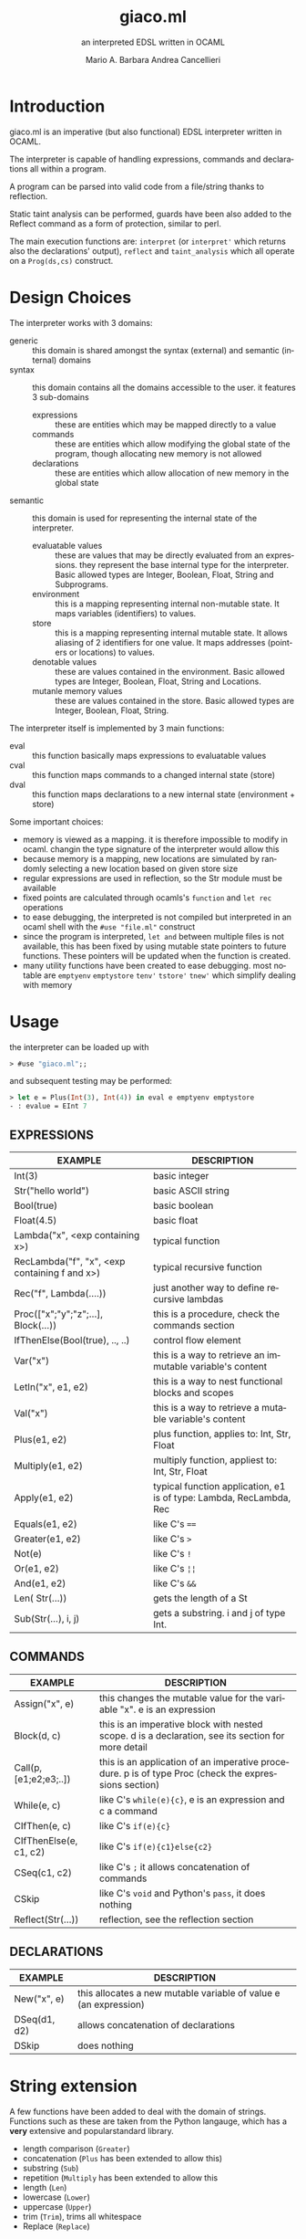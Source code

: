 #+TITLE: giaco.ml
#+SUBTITLE: an interpreted EDSL written in OCAML
#+LATEX_CLASS: memoir
#+AUTHOR: Mario A. Barbara
#+AUTHOR: @@latex:\\@@
#+AUTHOR: Andrea Cancellieri
#+LANGUAGE: en
#+OPTIONS: H:2 date:nil toc:nil
*  Introduction
giaco.ml is an imperative (but also functional) EDSL interpreter written in OCAML.

The interpreter is capable of handling expressions, commands and declarations all within a program.

A program can be parsed into valid code from a file/string thanks to reflection.

Static taint analysis can be performed, guards have been also
added to the Reflect command as a form of protection, similar to perl.

The main execution functions are: ~interpret~ (or ~interpret'~ which returns also the declarations' output), ~reflect~ and ~taint_analysis~ which all operate on a ~Prog(ds,cs)~ construct.
*  Design Choices
The interpreter works with 3 domains:
- generic :: this domain is shared amongst the syntax (external) and semantic (internal) domains
- syntax :: this domain contains all the domains accessible to the user. it features 3 sub-domains
  - expressions :: these are entities which may be mapped directly to a value
  - commands :: these are entities which allow modifying the global state of the program, though allocating new memory is not allowed
  - declarations :: these are entities which allow allocation of new memory in the global state
- semantic :: this domain is used for representing the internal state of the interpreter.
  - evaluatable values :: these are values that may be directly evaluated from an expressions. they represent the base internal type for the interpreter. Basic allowed types are Integer, Boolean, Float, String and Subprograms.
  - environment :: this is a mapping representing internal non-mutable state. It maps variables (identifiers) to values.
  - store :: this is a mapping representing internal mutable state. It allows aliasing of 2 identifiers for one value. It maps addresses (pointers or locations) to values.
  - denotable values :: these are values contained in the environment. Basic allowed types are  Integer, Boolean, Float, String and Locations.
  - mutanle memory values :: these are values contained in the store. Basic allowed types are Integer, Boolean, Float, String.

The interpreter itself is implemented by 3 main functions:
- eval :: this function basically maps expressions to evaluatable values
- cval :: this function maps commands to a changed internal state (store)
- dval :: this function maps declarations to a new internal state (environment + store)

Some important choices:
- memory is viewed as a mapping. it is therefore impossible to modify in ocaml. changin the type signature of the interpreter would allow this
- because memory is a mapping, new locations are simulated by randomly selecting a new location based on given store size
- regular expressions are used in reflection, so the Str module must be available
- fixed points are calculated through ocamls's ~function~ and ~let rec~ operations
- to ease debugging, the interpreted is not compiled but interpreted in an ocaml shell with the ~#use "file.ml"~ construct
- since the program is interpreted, ~let and~ between multiple files is not available, this has been fixed by using mutable state pointers to future functions. These pointers will be updated
  when the function is created.
- many utility functions have been created to ease debugging. most notable are ~emptyenv~ ~emptystore~ ~tenv'~ ~tstore'~ ~tnew'~ which simplify dealing with memory
* Usage
the interpreter can be loaded up with
#+BEGIN_SRC ocaml
> #use "giaco.ml";;
#+END_SRC

and subsequent testing may be performed:
#+BEGIN_SRC ocaml
> let e = Plus(Int(3), Int(4)) in eval e emptyenv emptystore
- : evalue = EInt 7
#+END_SRC
** EXPRESSIONS
| EXAMPLE                                       | DESCRIPTION                                                         |
|-----------------------------------------------+---------------------------------------------------------------------|
| Int(3)                                        | basic integer                                                       |
| Str("hello world")                            | basic ASCII string                                                  |
| Bool(true)                                    | basic boolean                                                       |
| Float(4.5)                                    | basic float                                                         |
| Lambda("x", <exp containing x>)               | typical function                                                    |
| RecLambda("f", "x", <exp containing f and x>) | typical recursive function                                          |
| Rec("f", Lambda(....))                        | just another way to define recursive lambdas                        |
| Proc(["x";"y";"z";...], Block(...))           | this is a procedure, check the commands section                     |
| IfThenElse(Bool(true), .., ..)                | control flow element                                                |
| Var("x")                                      | this is a way to retrieve an immutable variable's content           |
| LetIn("x", e1, e2)                           | this is a way to nest functional blocks and scopes                  |
| Val("x")                                      | this is a way to retrieve a mutable variable's content              |
| Plus(e1, e2)                                  | plus function, applies to: Int, Str, Float                          |
| Multiply(e1, e2)                              | multiply function, appliest to: Int, Str, Float                     |
| Apply(e1, e2)                                 | typical function application, e1 is of type: Lambda, RecLambda, Rec |
| Equals(e1, e2)                                | like C's ~==~                                                       |
| Greater(e1, e2)                               | like C's ~>~                                                        |
| Not(e)                                        | like C's ~!~                                                        |
| Or(e1, e2)                                    | like C's ~¦¦~                  |
| And(e1, e2)                                   | like C's ~&&~                                                       |
| Len( Str(...))                                | gets the length of a St                                             |
| Sub(Str(...), i, j)                           | gets a substring. i and j of type Int.                              |
** COMMANDS
| EXAMPLE                | DESCRIPTION                                                                                          |
|------------------------+------------------------------------------------------------------------------------------------------|
| Assign("x", e)         | this changes the mutable value for the variable "x". e is an expression                              |
| Block(d, c)            | this is an imperative block with nested scope. d is a declaration, see its section for more detail   |
| Call(p, [e1;e2;e3;..]) | this is an application of an imperative procedure. p is of type Proc (check the expressions section) |
| While(e, c)            | like C's ~while(e){c}~, e is an expression and c a command                                           |
| CIfThen(e, c)          | like C's ~if(e){c}~                                                                                  |
| CIfThenElse(e, c1, c2) | like C's ~if(e){c1}else{c2}~                                                                         |
| CSeq(c1, c2)           | like C's ~;~ it allows concatenation of commands                                                     |
| CSkip                  | like C's ~void~ and Python's ~pass~, it does nothing                                                 |
| Reflect(Str(...))      | reflection, see the reflection section                                                               |
** DECLARATIONS
| EXAMPLE      | DESCRIPTION                                                      |
|--------------+------------------------------------------------------------------|
| New("x", e)  | this allocates a new mutable variable of value e (an expression) |
| DSeq(d1, d2) | allows concatenation of declarations                             |
| DSkip        | does nothing                                                     |
* String extension
A few functions have been added to deal with the domain of strings.
Functions such as these are taken from the Python langauge, which has a *very* extensive and popularstandard library.
- length comparison (~Greater~)
- concatenation (~Plus~ has been extended to allow this)
- substring (~Sub~)
- repetition (~Multiply~ has been extended to allow this
- length (~Len~)
- lowercase (~Lower~)
- uppercase (~Upper~)
- trim (~Trim~), trims all whitespace
- Replace (~Replace~)

Check the examples section for some examples
* Reflection extension
Reflection consists of allowing any string to be evaluated by the interpreter on the fly. In Python this is akeen to the ~eval~ function.
This is also the most essential step to having a good interpreter: the interactive console for Python,
 one of the most popular interpreted languages, is often called *R.E.P.L.* (Read Eval Print Loop).

The syntax of /giaco.ml/ has been extended with the ~Reflect~ command, which allows on the fly "evaluation" of commands.
Unfortuately our language's command syntax is recursive, and furthermore the ~CIfThenElse~ command
uses expressions as boolean conditions, which are also recursive.
Therefore, a full blown parser needed to be built to give a string some depth (such as that of an AST).

The reasoning is as follows:
1. a function called =next_unit= is charged with grabbing the first word up until a =(= or =)= or =,= or multiple consecutive repetitions.
2. to get the command to match against, =next_unit= is called on the string and the result is matched against some constants,
taken from the language's syntax
3. to get a command's arguments (which may be recursive and contain any amount of =( ) ,=, caution must be taken to
correctly identify the argument boundaries, which are all separated by a =,= comma. 2 options are given:
  - iterative :: by counting the number of open parentheses matched thus far, and decreasing each time a closed parentheses is found,
                 it is possible to correctly identify the recursive structure of the syntax.
  -  recursive (but faster) :: since we know the amount of parameter each command needs, it is
       simply required to recursively reflect upon the arguments' string as many times as needed.
       Of course, each time a command is consumed, it shall return the arguments' string, so as to allow its father to continue
       looking for arguments.

Our interpreter implements the recursive and faster technique. Here is a simple ditaa drawing to illustrate
the flow of this technique:
# build with: asciiflow.com
#+BEGIN_SRC ditaa
+------------------------------+
|  A(B(C(1), C(2), C(3), ...)) |
|                              |
+---------------+--------------+
                |
                v

+---+---------------------------+
| A | B   C   1   C   2
+-------+-----------------------+
    | B | C   1   C   2           <----+
    +-------+-------------------+      |
        | C | 1   C   2                |
        +-------+---------------+      |
            | 1 | C   2       |--------+
        --------+---------------+      |
        | C | 2                        |
        +-------+---------------+      |
            | 2 |             |--------+
            +---+---------------+
#+END_SRC
* Taint-Analysis extension
Static taint analysis consists of understanding how much damage some unsafe elements (of undefined value but defined nature) will yield.
A classic example is an unsanitized input on a HTML form, which may result in an SQL Injection attack and damage your company's most valuable assets.

In our simple language, we have no operations that deal with the outside world (yet). We are thereforce forced to ask the user to label some variables
in the environment and store as =Clean= or =Dirty=. Afterwards, we will analyze a program and check the ~Taint~ for every possible variable assignment.
The semantic domains have been revisited, allowing memory (environment and store) to only contain tainted values (or store locations, in the environment's case).

Our analysis is based on 2 simple concepts:
- pure evaluation :: a ~tor~ function will take 2 taints and return =Dirty= if one of them is as well, otherwise =Clean=. This process can be lazy.
     - All constants are =Clean=
     - If a function is involved (such as a ~Lambda~) then the formal parameters are identified as =Clean= (as they cannot be expressions) and then the body is analyzed. If the body is clean, the function is clean
     - A function application requires a ~tor~ amongst the analysis of the function itself and the passed parameter.
     - If a condition is involved, then 2 outputs are possible. If the condition is =Dirty=, that means the attacker may choose either output and (regardless of the output's default taint)
       will result in a =Dirty= value. If the condition is =Clean=, then either output may occur during execution, so they must be passed to ~tor~.
- imperative state change :: all possible assignments in a command are gathered. Only the latest possible assignments matter (if i set =x= to =Dirty= and then =Clean= it is =Clean=).
     - Afterwards, we check whether 2 branches are possible: if they are, a ~tor~ function must be applied to all assignments of same key, merging the 2 branches.
     - If the branches are subject to a condition (such as in a ~CIfThenElse~) then a =Dirty= condition will mean an attacker may choose amongst any of the 2 branches, therefore dirtying all 
       assignments of shared key (amongst the 2 branches). If the condition is =Clean=, then the normal merge has already evaluated taint with ~tor~.
* Examples
check test.ml for some code examples.
** Numbers
| INPUT                            | OUTPUT                |
|----------------------------------+-----------------------|
| Int(5)                           | EInt 5       |
| Float(133.7)                     | EFloat 133.7 |
| Plus(Int(1), Int(2))             | EInt 3       |
| Multiply(Float(2.5),Float(10.0)) | EFloat 25    |
| Greater(Int(3),Int(5))           | EBool false  |
** Booleans
| INPUT                                                            | OUTPUT               |
|------------------------------------------------------------------+----------------------|
| Bool(true)                                                       | EBool true  |
| Not(Bool(true))                                                  | EBool false |
| And(Equals(Float(4.5),Float(4.6)),Equals(Float(0.1),Float(0.1))) | EBool false |
| Or(Equals(Float(4.5),Float(4.6)),Equals(Float(0.1),Float(0.1)))  | EBool true  |
** Strings
| INPUT                                                   | OUTPUT                                |
|---------------------------------------------------------+---------------------------------------|
| Str("hello world")                                      | EStr "hello world"                    |
| Plus(Str("hello "),Str("world!"))                       | EStr "hello world!"                   |
| Multiply(Str("abc"),Int(10))                            | EStr "abcabcabcabcabcabcabcabcabcabc" |
| Len(Multiply(Str("abc"),Int(10)))                       | EInt 30                               |
| Greater(Str("two"),Str("three"))                        | EBool false                           |
| Sub(Str("threeeeeeee"),Int(2),Int(10))                  | EStr "reeeeeeee"                      |
| Upper(Str("im so lonely"))                              | EStr "IM SO LONELY"                   |
| Lower(Upper(Str("im so lonely")))                       | EStr "im so lonely"                   |
| Trim(Str("     italia      "))                          | EStr "italia"                         |
| Replace(Str("hello"),Str("goodbye"),Str("hello world!")) | EStr "goodbye world!"                |
** Functional Control Flow
| INPUT                                                                      | OUTPUT            |
|----------------------------------------------------------------------------+-------------------|
| IfThenElse(Bool(true), Int(1337), Str("i am"))                             | EInt 1337         |
| IfThenElse(Not(Greater(Str("bob"),Str("mouse"))),Str("ciao mondo"),Int(5)) | EStr "ciao mondo" |
** Functional Blocks
| INPUT                                                                                       | OUTPUT  |
|---------------------------------------------------------------------------------------------+---------|
| Var("x")                                                                                    | EInt 20 |
| xxx = LetIn("a",Int(3),Multiply(Var("a"),Var("a")))                                         | EInt 9  |
| LetIn("a",Int(5),(LetIn("b",xxx,LetIn("c",Int(6),Plus(Var("a"),Plus(Var("b"),Var("c"))))))) | EInt 20 |
** Functional Subprograms
| INPUT                                                                                                                                               | OUTPUT       |
|-----------------------------------------------------------------------------------------------------------------------------------------------------+--------------|
| Apply(Lambda("x", Plus(Var("x"), Int(1))), Int(99))                                                                                                 | EInt 100     |
| Apply(RecLambda("sum", "x", IfThenElse(Equals(Var("x"), Int(0)), Int(1), Multiply(Var("x"), Apply(Var("sum"), Plus(Var("x"), Int(-1)))))), Int(10)) | EInt 3628800 |
** Imperative State Change
| INPUT                                 | VARIABLE OUTPUT |
|---------------------------------------+-----------------|
| Val("y")                              | EInt 10         |
| Assign("y", Plus(Val("y"), Val("y"))) | EInt 20         |
** Imperative Control Flow
| INPUT                                                                                                                   | VARIABLE OUTPUT |
|-------------------------------------------------------------------------------------------------------------------------+-----------------|
| Val("y"), Val("z")                                                                                                      | EInt 10, EInt 0 |
| CIfThenElse(Not(Equals(Val("y"),Int(11))), Assign("y", Int(50)))                                                        | EInt 50, EInt 0 |
| While(Not(Equals(Val("y"), Int(100))), CSeq(Assign("y", Plus(Val("y"), Int(1))), Assign("z", Plus(Val("z"), Int(1)))) ) | EInt 50, EInt 50 |
** Imperative Blocks
| INPUT                                                           | OUTPUT          |
|-----------------------------------------------------------------+-----------------|
| Val("y"), Val("z")                                              | EInt 10, EInt 0 |
| Block(New("z", Int(1000)), Assign("y", Plus(Val "y", Val "z"))) | EInt 1010, EInt 0 |
** Imperative Subprograms
| INPUT                                                                              | OUTPUT          |
|------------------------------------------------------------------------------------+-----------------|
| Val("y"), Val("z")                                                                 | EInt 10, EInt 0 |
| f = Proc(["z"], Block(DSkip, Assign("y", Val("z"))))) in Call (Val "f", [Val "z"]) | EInt 0, EInt 0  |
** Declarations
| INPUT                                     | OUTPUT                                                         |
|-------------------------------------------+----------------------------------------------------------------|
| Val("y"), Val("z")                        | Failure 'y' not in environment, Failure 'z' not in environment |
| DSeq(New("y", Int(10)), New("z", Int(0))) | EInt 10, EInt 0                                                |
** Reflection
| INPUT                                                         | OUTPUT  |
|---------------------------------------------------------------+---------|
| Val("y")                                                      | EInt 10 |
| ereflect ("Plus(Plus(Int(1), Int(2)), Plus(Int(3), Int(4)))") | EInt 10 |
| Reflect(Str("Assign(\"y\", Int(5))"))                         | EInt 5  |
** Taint Analysis
   "dirty" is Dirty, "clean" is Clean
   | INPUT   | VALUE                                                      |
   |---------+------------------------------------------------------------|
   | "dirty" | Dirty                                                      |
   | "clean" | Clean                                                      |
   | e       | Equals(Plus(Val("x"),Val("y")),Int(6))                     |
   | assign1 | CSeq(Assign("x", Val("dirty")), Assign("y", Val("clean"))) |
   | assign2 | CSeq(Assign("x", Val("clean")), Assign("y", Val("dirty"))) |
   | d       | DSeq(New("x", Val("dirty")), New("y", Val("clean")))       |
   | c       | CIfThenElse(e, assign1, assign2)                           |

| INPUT                    | OUTPUT                                                                       |
|--------------------------+------------------------------------------------------------------------------|
| taint_analysis Prog(d,c) | [("clean", TLoc 15n); ("dirty", TLoc 27n); ("x", TLoc 76n); ("y", TLoc 41n)] |
|                          | [(15n, Clean); (27n, Dirty); (41n, Dirty); (76n, Dirty)]                     |
